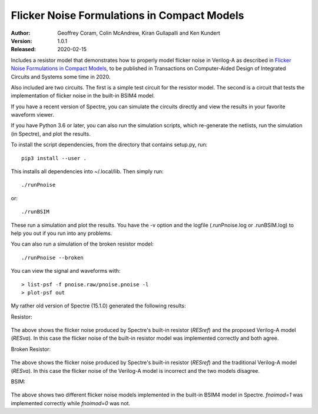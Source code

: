 Flicker Noise Formulations in Compact Models
============================================

:Author: Geoffrey Coram, Colin McAndrew, Kiran Gullapalli and Ken Kundert
:Version: 1.0.1
:Released: 2020-02-15

Includes a resistor model that demonstrates how to properly model flicker noise 
in Verilog-A as described in `Flicker Noise Formulations in Compact Models 
<https://ieeexplore.ieee.org/document/8957705>`_, to be published in 
Transactions on Computer-Aided Design of Integrated Circuits and
Systems some time in 2020.

Also included are two circuits. The first is a simple test circuit for the 
resistor model. The second is a circuit that tests the implementation of flicker 
noise in the built-in BSIM4 model.

If you have a recent version of Spectre, you can simulate the circuits directly 
and view the results in your favorite waveform viewer.

If you have Python 3.6 or later, you can also run the simulation scripts, which
re-generate the netlists, run the simulation (in Spectre), and plot the results.

To install the script dependencies, from the directory that contains setup.py,
run::

   pip3 install --user .

This installs all dependencies into ~/.local/lib.  Then simply run::

   ./runPnoise

or::

   ./runBSIM

These run a simulation and plot the results. You have the -v option and the 
logfile (.runPnoise.log or .runBSIM.log) to help you out if you run into any 
problems.

You can also run a simulation of the broken resistor model::

  ./runPnoise --broken

You can view the signal and waveforms with::

   > list-psf -f pnoise.raw/pnoise.pnoise -l
   > plot-psf out

My rather old version of Spectre (15.1.0) generated the following results:

Resistor:

    .. image:: figures/resistor.svg
        :width: 600px

The above shows the flicker noise produced by Spectre's built-in resistor 
(*RESref*) and the proposed Verilog-A model (*RESva*). In this case the flicker 
noise of the built-in resistor model was implemented correctly and both agree.

Broken Resistor:

    .. image:: figures/resistor-broken.svg
        :width: 600px

The above shows the flicker noise produced by Spectre's built-in resistor 
(*RESref*) and the traditional Verilog-A model (*RESva*). In this case the 
flicker noise of the Verilog-A model is incorrect and the two models 
disagree.

BSIM:

    .. image:: figures/bsim.svg
        :width: 600px

The above shows two different flicker noise models implemented in the built-in 
BSIM4 model in Spectre.  *fnoimod=1* was implemented correctly while *fnoimod=0* 
was not.

